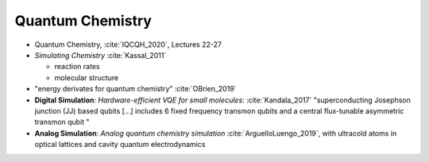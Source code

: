 
Quantum Chemistry
=================

- Quantum Chemistry, :cite:`IQCQH_2020`, Lectures 22-27

- *Simulating Chemistry* :cite:`Kassal_2011`
  
  - reaction rates
  - molecular structure

- "energy derivates for quantum chemistry" :cite:`OBrien_2019`

- **Digital Simulation**: *Hardware-efficient VQE for small molecules*: :cite:`Kandala_2017`
  "superconducting Josephson junction (JJ) based qubits [...]
  includes 6 fixed frequency transmon qubits and a central flux-tunable asymmetric transmon qubit "

- **Analog Simulation**: *Analog quantum chemistry simulation* :cite:`ArguelloLuengo_2019`,
  with ultracold atoms in optical lattices and cavity quantum electrodynamics
